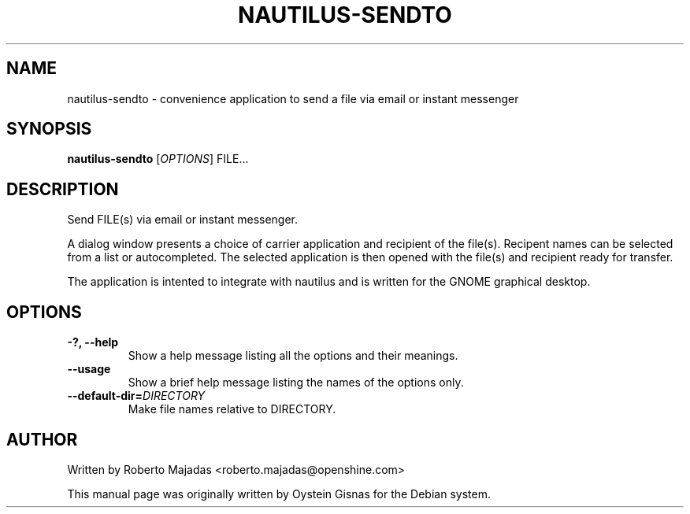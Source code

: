.TH NAUTILUS-SENDTO 1 2006\-07\-18 "GNOME" "GNOME"
.SH NAME
nautilus\-sendto \- convenience application to send a file via email or instant messenger
.SH SYNOPSIS
.B nautilus-sendto
.RI [ OPTIONS ] " " FILE...
.SH DESCRIPTION
Send FILE(s) via email or instant messenger.

A dialog window presents a choice of carrier application and recipient of the file(s).
Recipent names can be selected from a list or autocompleted. The selected application
is then opened with the file(s) and recipient ready for transfer.

The application is intented to integrate with nautilus and is
written for the GNOME graphical desktop.
.SH OPTIONS
.TP
.B \-?,  \-\-help
Show a help message listing all the options and their meanings.
.TP
.B \-\-usage
Show a brief help message listing the names of the options only.
.TP
.BI \-\-default-dir= DIRECTORY
Make file names relative to DIRECTORY.
.SH AUTHOR
Written by Roberto Majadas <roberto.majadas@openshine.com>
.PP
This manual page was originally written by Oystein Gisnas for the
Debian system.
.\" Copyright 2006 Oystein Gisnas
.\" You may copy this manual page under the terms of the version 2 of
.\" the GNU General Public License.

